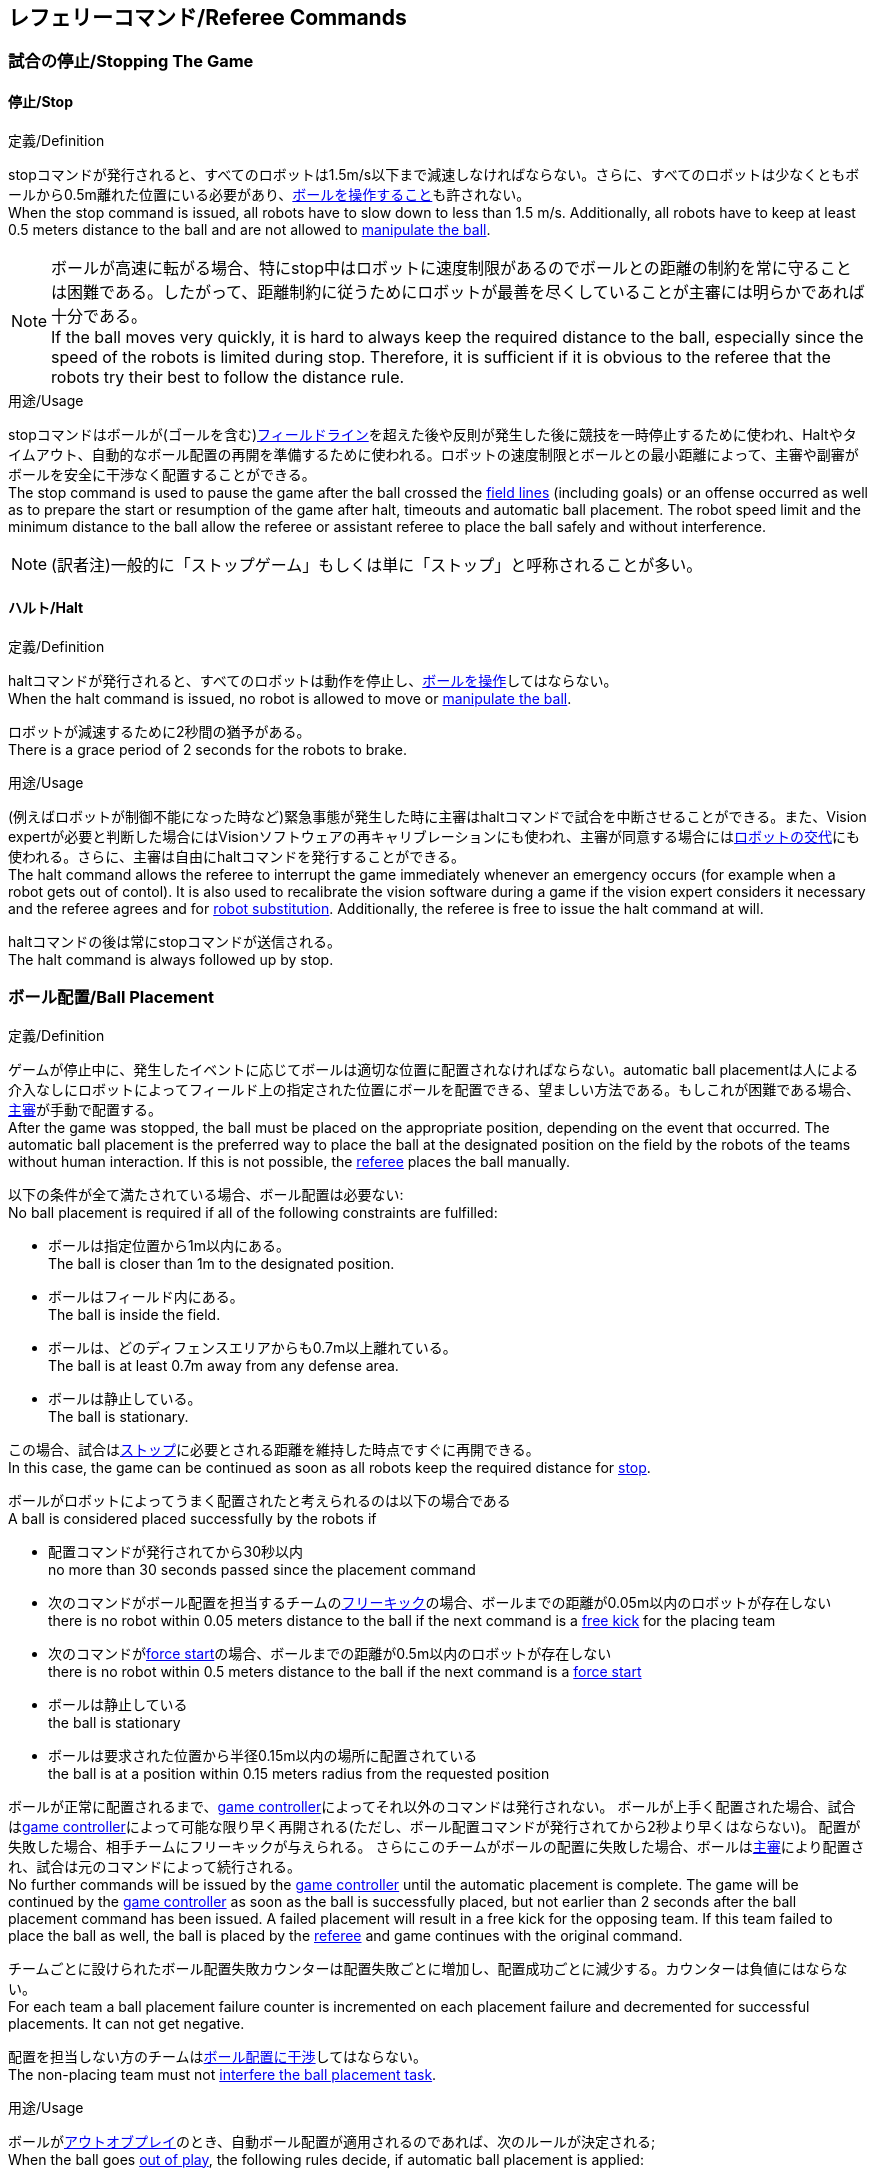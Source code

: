 == レフェリーコマンド/Referee Commands

=== 試合の停止/Stopping The Game
==== 停止/Stop
.定義/Definition
stopコマンドが発行されると、すべてのロボットは1.5m/s以下まで減速しなければならない。さらに、すべてのロボットは少なくともボールから0.5m離れた位置にいる必要があり、<<ボールの操作/Ball Manipulation, ボールを操作すること>>も許されない。 +
When the stop command is issued, all robots have to slow down to less than 1.5 m/s. Additionally, all robots have to keep at least 0.5 meters distance to the ball and are not allowed to <<ボールの操作/Ball Manipulation, manipulate the ball>>.

NOTE: ボールが高速に転がる場合、特にstop中はロボットに速度制限があるのでボールとの距離の制約を常に守ることは困難である。したがって、距離制約に従うためにロボットが最善を尽くしていることが主審には明らかであれば十分である。 +
If the ball moves very quickly, it is hard to always keep the required distance to the ball, especially since the speed of the robots is limited during stop. Therefore, it is sufficient if it is obvious to the referee that the robots try their best to follow the distance rule.

.用途/Usage
stopコマンドはボールが(ゴールを含む)<<フィールドライン/Field Lines, フィールドライン>>を超えた後や反則が発生した後に競技を一時停止するために使われ、Haltやタイムアウト、自動的なボール配置の再開を準備するために使われる。ロボットの速度制限とボールとの最小距離によって、主審や副審がボールを安全に干渉なく配置することができる。 +
The stop command is used to pause the game after the ball crossed the <<フィールドライン/Field Lines, field lines>> (including goals) or an offense occurred as well as to prepare the start or resumption of the game after halt, timeouts and automatic ball placement. The robot speed limit and the minimum distance to the ball allow the referee or assistant referee to place the ball safely and without interference.

NOTE: (訳者注)一般的に「ストップゲーム」もしくは単に「ストップ」と呼称されることが多い。

==== ハルト/Halt
.定義/Definition
haltコマンドが発行されると、すべてのロボットは動作を停止し、<<ボールの操作/Ball Manipulation, ボールを操作>>してはならない。 +
When the halt command is issued, no robot is allowed to move or <<ボールの操作/Ball Manipulation, manipulate the ball>>.

ロボットが減速するために2秒間の猶予がある。 +
There is a grace period of 2 seconds for the robots to brake.

.用途/Usage
(例えばロボットが制御不能になった時など)緊急事態が発生した時に主審はhaltコマンドで試合を中断させることができる。また、Vision expertが必要と判断した場合にはVisionソフトウェアの再キャリブレーションにも使われ、主審が同意する場合には<<ロボットの交代/Robot Substitution, ロボットの交代>>にも使われる。さらに、主審は自由にhaltコマンドを発行することができる。 +
The halt command allows the referee to interrupt the game immediately whenever an emergency occurs (for example when a robot gets out of contol). It is
also used to recalibrate the vision software during a game if the vision expert considers it necessary and the referee agrees and for <<ロボットの交代/Robot Substitution, robot substitution>>. Additionally, the referee is free to issue the halt command at will.

haltコマンドの後は常にstopコマンドが送信される。 +
The halt command is always followed up by stop.


=== ボール配置/Ball Placement
.定義/Definition
ゲームが停止中に、発生したイベントに応じてボールは適切な位置に配置されなければならない。automatic ball placementは人による介入なしにロボットによってフィールド上の指定された位置にボールを配置できる、望ましい方法である。もしこれが困難である場合、<<主審/Referee, 主審>>が手動で配置する。 +
After the game was stopped, the ball must be placed on the appropriate position, depending on the event that occurred.
The automatic ball placement is the preferred way to place the ball at the designated position on the field by the robots of the teams without human interaction.
If this is not possible, the <<主審/Referee, referee>> places the ball manually.

以下の条件が全て満たされている場合、ボール配置は必要ない: +
No ball placement is required if all of the following constraints are fulfilled:

* ボールは指定位置から1m以内にある。 +
The ball is closer than 1m to the designated position.
* ボールはフィールド内にある。 +
The ball is inside the field.
* ボールは、どのディフェンスエリアからも0.7m以上離れている。 +
The ball is at least 0.7m away from any defense area.
* ボールは静止している。 +
The ball is stationary.

この場合、試合は<<停止/Stop, ストップ>>に必要とされる距離を維持した時点ですぐに再開できる。 +
In this case, the game can be continued as soon as all robots keep the required distance for <<停止/Stop, stop>>.

ボールがロボットによってうまく配置されたと考えられるのは以下の場合である +
A ball is considered placed successfully by the robots if

* 配置コマンドが発行されてから30秒以内 +
no more than 30 seconds passed since the placement command
* 次のコマンドがボール配置を担当するチームの<<フリーキック/Free Kick, フリーキック>>の場合、ボールまでの距離が0.05m以内のロボットが存在しない +
there is no robot within 0.05 meters distance to the ball if the next command is a <<フリーキック/Free Kick, free kick>> for the placing team
* 次のコマンドが<<フォーススタート/Force Start, force start>>の場合、ボールまでの距離が0.5m以内のロボットが存在しない +
there is no robot within 0.5 meters distance to the ball if the next command is a <<フォーススタート/Force Start, force start>>
* ボールは静止している +
the ball is stationary
* ボールは要求された位置から半径0.15m以内の場所に配置されている +
the ball is at a position within 0.15 meters radius from the requested position

ボールが正常に配置されるまで、<<Game Controller, game controller>>によってそれ以外のコマンドは発行されない。
ボールが上手く配置された場合、試合は<<Game Controller, game controller>>によって可能な限り早く再開される(ただし、ボール配置コマンドが発行されてから2秒より早くはならない)。
配置が失敗した場合、相手チームにフリーキックが与えられる。
さらにこのチームがボールの配置に失敗した場合、ボールは<<主審/Referee, 主審>>により配置され、試合は元のコマンドによって続行される。 +
No further commands will be issued by the <<Game Controller, game controller>> until the automatic placement is complete.
The game will be continued by the <<Game Controller, game controller>> as soon as the ball is successfully placed, but not earlier than 2 seconds after the ball placement command has been issued.
A failed placement will result in a free kick for the opposing team.
If this team failed to place the ball as well, the ball is placed by the <<主審/Referee, referee>> and game continues with the original command.

チームごとに設けられたボール配置失敗カウンターは配置失敗ごとに増加し、配置成功ごとに減少する。カウンターは負値にはならない。 +
For each team a ball placement failure counter is incremented on each placement failure and decremented for successful placements. It can not get negative.

配置を担当しない方のチームは<<ボール配置への干渉/Ball Placement Interference, ボール配置に干渉>>してはならない。 +
The non-placing team must not <<ボール配置への干渉/Ball Placement Interference, interfere the ball placement task>>.

.用途/Usage
ボールが<<インプレイとアウトオブプレイ/Ball In And Out Of Play, アウトオブプレイ>>のとき、自動ボール配置が適用されるのであれば、次のルールが決定される; +
When the ball goes <<インプレイとアウトオブプレイ/Ball In And Out Of Play, out of play>>, the following rules decide, if automatic ball placement is applied:

. <<主審/Referee, 主審>>はすべてのキックオフとすべてのペナルティキックの時にボールを配置する +
The <<主審/Referee, referee>> has to place the ball for all kickoffs and all penalty kicks
. <<フリーキック/Free Kick, フリーキック>>の場合、ボールを<<インプレイとアウトオブプレイ/Ball In And Out Of Play, インプレイ>>にするチームがボールを配置しなければならない +
For a <<フリーキック/Free Kick, free kick>>, the team that brings the ball <<インプレイとアウトオブプレイ/Ball In And Out Of Play, into play>> must place the ball
. <<フォーススタート/Force Start, フォーススタート>>の場合、偶然選ばれたどちらか片方のチームがボールを配置しなければならない。 +
For a <<フォーススタート/Force Start, force start>>, a team is drawn by chance and must place the ball
. ボール配置が開始される前は、ボールは見えていなければならず、フィールドコーナーやゴールコーナー、ゴールの後ろにボールが配置されてはならない +
The ball must be visible and must not be inside a field corner, a goal corner or behind the goal, before the ball placement starts
. <<主審/Referee, 主審>>はいつでもボールを手動で配置することを決定できる +
The <<主審/Referee, referee>> can decide to place the ball manually at any time
. <<主審/Referee, 主審>>は、試合の終わりまで自動ボール配置を無効化とすることを決定できる。TC/OCはこの決定に同意しなければならない。 +
The <<主審/Referee, referee>> can decide to disable automatic ball placement for the rest of the game. TC/OC must agree with this decision
. 片方のチームが連続して5回ボールの配置に失敗した場合、そのハーフが終わるまでボールを配置することは許されない。ボールがフィールド外に出た事で発生したすべてのフリーキックは相手チームに与えられる。その他のルール違反があった場合や両チームともボールの配置に失敗した場合、ボールは<<主審/Referee, 主審>>によって配置される +
When a teams placement failure counter reached 5, it is not allowed to place the ball for the rest of the game half. All free kicks that were a result of the ball leaving the field, are awarded to the opposing team. For all other rule violations or when both teams failed to place the ball, the ball is placed by the <<主審/Referee, referee>>
. もしボール配置を行えるチームがいない場合、ボールは<<主審/Referee, 主審>>か<<副審/Assistant Referee, 副審>>によって配置される。主審または副審は、ボールを動かすために、いわゆるボールハンドラ(長い、できれば黒の棒状のデバイス)を使用することが推奨される。 +
If no team can place the ball, the ball is placed by the <<主審/Referee, referee>> or the <<副審/Assistant Referee, assistant referee>>. Both the referee as well as the assistant referee are advised to use a so-called ball handler (a long, preferably black stick-like device) to move the ball.

NOTE: placementコマンドが発行された時点では、ボールはまだ動いている可能性がある。 +
The ball may still be moving when the placement command is issued.

NOTE: ゲームはボール配置の直後に開始される。ボールを受け取ったチームは必要に応じて即座にボールを蹴り、相手チームが守備のためのアクションを取る時間をわずかなものに出来る。 +
The game commences directly after ball placement. The team receiving the ball may shoot immediately and leave the opposing team little time to arrange defensive actions if needed.

NOTE: ボール配置中はディエンスエリアへの侵入は許される。 +
It is allowed to enter the defense area during ball placement.

ディヴィジョンAのすべてのチームでボールの配置が必須である。ディヴィジョンBのチームは<<主審/Referee, 主審>>と話すことによって、試合中や試合のいつでも試合の残り時間でボール配置をしないことを決定しても良い。主審は<<Game Controller Operator, game controller operator>>に対してそのチームのボール配置を無効にするように指示する。この場合、チームは相手チームがボールを配置した後にボールをインプレイに持ち込むことができる。もし相手チームがボール配置に失敗したり、ボール配置ができるチームがいない場合は、ボールは<<主審/Referee, 主審>>か<<副審/Assistant Referee, 副審>>によって配置される。 +
Ball placement is mandatory for all teams in division A.
Teams in division B may decide, at any time before or during the game, not to place the ball for the rest of the game by talking to the <<主審/Referee, referee>>, who in turn tells the <<Game Controller Operator, game controller operator>> to disable ball placement for this team.
In this case, the team is allowed to bring the ball into play, after the ball was placed by the opposing team.
If the opposing team fails to place the ball or no team can place the ball, it is placed by the <<主審/Referee, referee>> or the <<副審/Assistant Referee, assistant referee>>.

NOTE: (訳者注)一般的に「ボールプレースメント」と呼称されることが多い。

=== 試合の再開/Resuming The Game
ボール配置完了後、試合は以下のコマンドのうちのいずれかを使用して再開される。 +
After the ball has been placed, the game is resumed using one of the following commands.

==== ノーマルスタート/Normal Start
.定義/Definition
2段階式コマンドの場合、Normal startが送信されると、アタッカーが<<ボールの操作/Ball Manipulation, ボールを操作する>>ことになる。Normal startから直接試合を再開することはできない。 +
For two-staged referee commands, when normal start is sent, an attacker may <<ボールの操作/Ball Manipulation, manipulate the ball>>. A match cannot be resumed directly via normal start.

.用途/Usage
ノーマルスタートは<<キックオフ/Kick-Off, キックオフ>>、<<ペナルティーキック/Penalty Kick, ペナルティキック>>の時に使用する。 +
Normal start is used for <<キックオフ/Kick-Off, kick-offs>> and <<ペナルティーキック/Penalty Kick, penalty kicks>>.

NOTE: (訳者注記)この小節で言いたいのは、試合が停止しているときにいきなりNormal Startコマンドが送信されることはなくて、キックオフやペナルティーキックのコマンドが送信されてからその次にNormal startのコマンドが送信されるという事。

==== キックオフ/Kick-Off
.定義/Definition
ボールはフィールドの中心に人によって配置されなければならない。 +
The ball has to be placed in the center of the field by the human referee.

kick-offコマンドが発行されたとき、すべてのロボットは<<センターサークル/Center Circle, センターサークル>>を除く自分たちの陣地側のフィールド半面に移動しなければならない。ただし、攻撃側チームのアタッカーロボット1台はセンターサークル内に侵入することが許可される。このロボットはキッカーと呼ばれる。すべてのロボットはボールに触れてはならない。 +
When the kick-off command is issued, all robots have to move to their own half of the field excluding the <<センターサークル/Center Circle, center circle>>. However, one robot of the attacking team is also allowed to be inside the whole center circle. This robot will be referred to as the kicker. No robot is allowed to touch the ball.

<<ノーマルスタート/Normal Start, normal start>>コマンドが送信されたとき、キッカーはボールをシュートすることが許可される。キックオフからゴールを直接獲得することができる。 +
When the <<ノーマルスタート/Normal Start, normal start>> command is issued, the kicker is allowed to shoot the ball. A goal may be scored directly from the kick-off.

ボールが<<インプレイとアウトオブプレイ/Ball In And Out Of Play, インプレイ>>になっているとき、キッカーは他のロボットがボールに触れるか、ゲームが停止するまでボールに触れてはならない(「<<ダブルタッチ/Double Touch, ダブルタッチ>>」を参照)。また、ロボットの位置に関する制限が解除される。 +
When the ball is <<インプレイとアウトオブプレイ/Ball In And Out Of Play, in play>>, the kicker may not touch the ball until it has been touched by another robot or the game has been stopped (see <<ダブルタッチ/Double Touch, double touch>>). Also, the restrictions regarding the robot positions are lifted.

.用途/Usage
両方のハーフタイムだけでなく、両方の延長戦の時間はキックオフから始まる。<<競技の準備/Match Preparation, 「競技の準備」>>の章ではどのように攻撃側チームを決定するかを説明している。 +
Both half times as well as both overtime periods (if needed) start with a kick-off. Chapter <<競技の準備/Match Preparation, [Match Preparation]>> describes how to determine the attacking team.

さらに、ゴールが得点になった後、得点されたチームはキックオフで試合を再開する。 +
Additionally, after a goal has been scored, the receiving team restarts the game with a kick-off.

==== フリーキック/Free Kick
.定義/Definition
フリーキックのためのボールの配置位置は、フリーキックの原因となったイベントによって異なる。この位置はすべての<<フィールドライン/Field Lines, フィールドライン>>から少なくとも0.2m、それぞれの<<ディフェンスエリア/Defense Area, ディフェンスエリア>>から1m以上離れているときに有効である。もし、このルールが適用できないところにボールを配置する必要がある場合、その位置から最も近い有効な位置にボールを配置する必要がある。 +
The ball placement position for a free kick depends on the event that led to the free kick. This position is valid if there is at least 0.2 meters distance to all <<フィールドライン/Field Lines, field lines>> and 1 meter distance to either <<ディフェンスエリア/Defense Area, defense area>>. If an event requires the ball to be placed at a position that contravenes this rule, it has to be placed at the closest valid position instead.

フリーキックのコマンドが発行されたとき、攻撃側チームのロボットはボールに近づくことが許可され、防御側チームのロボットはボールから少なくとも0.5mは離れていなければならない(試合が停止中と同じ距離)。攻撃側チームのロボット1台はボールを蹴ることが許される。このロボットはキッカーと呼ばれる。フリーキックから直接ゴールに入った場合それは得点になる。 +
When the free kick command is issued, robots of the attacking team are allowed to approach the ball while robots of the defending team still have to stay at least 0.5 meters distance away from the ball (the same distance as in stop). One robot of the attacking team is allowed to shoot the ball. This robot will be referred to as the kicker. A goal may be scored directly from the free kick.

ボールがインプレイになっているとき、キッカーは他のロボットがボールに触れるか、ゲームが停止するまでボールに触れてはならない(「<<ダブルタッチ/Double Touch, ダブルタッチ>>」を参照)。また、ロボットの位置に関する制限が解除される。 +
When the ball is <<インプレイとアウトオブプレイ/Ball In And Out Of Play, in play>>, the kicker may not touch the ball until it has been touched by another robot or the game has been stopped (see <<ダブルタッチ/Double Touch, double touch>>). Also, the restrictions regarding the robot positions are lifted.

.用途/Usage
フリーキックは<<ファウル/Fouls, ファウル>>が発生した後に試合を再開するために使われる。さらに、<<ゴールキック/Goal Kick, ゴールキック>>と<<コーナーキック/Corner Kick, コーナーキック>>もフリーキックに割り当てられている。 +
free kicks are used to restart the game after a <<ファウル/Fouls, foul>> has occurred. Additionally, <<ゴールキック/Goal Kick, goal kicks>> and <<コーナーキック/Corner Kick, corner kicks>> are mapped to free kicks.

==== フォーススタート/Force Start
.定義/Definition
フォーススタートのコマンドが発行されたとき、試合はすぐに再開され、どちらのチームもボールに近づき<<ボールの操作/Ball Manipulation, 操作する>>ことが再び許可される。 +
When the force start command is issued, the game is immediately resumed and both teams are allowed to approach and <<ボールの操作/Ball Manipulation, manipulate the ball>> again.

.用途/Usage
ニュートラルなフォーススタートは、以下のような、明らかな優劣がない状況で使用される: +
A neutral forced start is used in situations where no team is clearly in favor, such as:

* 特別な理由なく試合が停止させられた場合 +
the game had to be stopped without a specific reason.
* 両チームにファウルが与えられた場合 +
both teams are at fault.

==== ペナルティーキック/Penalty Kick
.定義/Definition
ペナルティーキックの手順は以下の通りである: +
The procedure of a penalty kick is as follows:

. ボールが人間の主審により<<ペナルティーマーク/Penalty Mark, ペナルティーマーク>>上に配置される +
The ball is placed by the human referee on the <<ペナルティーマーク/Penalty Mark, penalty mark>>.
. <<ペナルティーキック/Penalty Kick, ペナルティー>>コマンドが発行された時、 +
When the <<ペナルティーキック/Penalty Kick, penalty>> command is issued
.. 守備側のキーパーはゴールラインまで移動し、それに触れ続けなければならない +
The defending keeper has to move to the goal line and keep touching it
.. 攻撃側のロボット1台はボールに近付くことが許されるが、このときボールに触れてはならない。 +
One attacking robot is allowed to approach the ball but not allowed to touch the ball
.. その他の全てのロボットはペナルティーキックの手順に干渉しないよう、ボールから1m以上後方にいなければならない。 +
All other robots have to be 1m behind the ball such that they do not interfere the penalty kick procedure at any time.
. <<ノーマルスタート/Normal Start, ノーマルスタート>>コマンドが発行された時、攻撃側ロボットは<<ボールの操作/Ball Manipulation, ボールを操作>>することが許可される。ボールは<<Vision, SSL-Vision>>の座標系におけるX座標で計測されるところの相手ゴール側にのみ動かすことができる。 +
When the <<ノーマルスタート/Normal Start, normal start>> command is issued, the attacker is allowed to <<ボールの操作/Ball Manipulation, manipulate the ball>>. The ball has to only move towards the opponent goal, as measured by its x coordinate in the coordinate system of <<Vision, SSL-Vision>>.
. <<インプレイとアウトオブプレイ/Ball In And Out Of Play, インプレイ>>になった時、守備側のキーパーは再び自由に移動できる。 +
When the ball is <<インプレイとアウトオブプレイ/Ball In And Out Of Play, in play>>, the defending keeper may move freely again
. 10秒経過した後にボールが引き続き<<インプレイとアウトオブプレイ/Ball In And Out Of Play, インプレイ>>であった場合、試合は停止され<<ゴールキック/Goal Kick, ゴールキック>>で再開される。 +
If the ball is still <<インプレイとアウトオブプレイ/Ball In And Out Of Play, in play>> after 10 seconds, the game is stopped and then continued by a <<ゴールキック/Goal Kick, goal kick>> for the defending team.

以下の場合は得点が認められる: +
A goal is awarded if:

* <<ノーマルスタート/Normal Start, ノーマルスタート>>コマンドが発行されてから、ボールがゴールの内側表面もしくはゴールの地面に接触する +
the ball touches the inner surface of a goal wall or the ground of the goal of the defending team, starting from when the <<ノーマルスタート/Normal Start, normal start>> command is issued
* 守備側チームがなんらかのルールに違反する +
the defending team violates any rule

以下の場合は得点が認められない: +
A goal is not awarded if:

* ボールがゴール外の<<フィールドライン/Field Lines, フィールドライン>>と交差する +
the ball crosses any <<フィールドライン/Field Lines, field lines>> outside the goal
* 守備側キーパーがボールに触れ、ボールの速度ベクトルが二次元空間で少なくとも90度方向を変える +
the defending keeper touches the ball such that the ball speed vector changes direction by at least 90 degrees in 2D space
* 攻撃側チームが何らかのルールに違反する +
the attacking team violates any rule

NOTE: 0.15mのボール高さ制限を含め、<<ゴールの得点方法/Scoring Goals, 得点方法>>に定められた制限はここでは適用されない。
その他のルール、例えば<<ドリブルの超過/Excessive Dribbling, オーバードリブル>>の制限などどは適用される。 +
The restrictions defined for <<ゴールの得点方法/Scoring Goals, scoring goals>>, including the ball height limit of 0.15 meters, do not apply here.
Other rules like the <<ドリブルの超過/Excessive Dribbling, excessive dribbling>> limitation for example do.

ペナルティーキックがハーフタイムや試合終了の時に実行される場合、アディショナルタイムが許可される。 +
Additional time is allowed for a penalty kick to be taken at the end of each half or at the end of periods of overtime.

.用途/Usage
ペナルティキックは<<非スポーツマン行為/Unsporting Behavior, 非スポーツマン行為>>や<<マルチプルディフェンス/Multiple Defenders, マルチプルディフェンス>>を罰するために使用される。 +
Penalty Kicks are used to punish <<非スポーツマン行為/Unsporting Behavior, unsporting behavior>> and <<マルチプルディフェンス/Multiple Defenders, multiple defenders>>.


=== インプレイとアウトオブプレイ/Ball In And Out Of Play
試合が<<試合の停止/Stopping The Game, 停止>>されると、ボールは次のプレイに移行するまでは *アウトオブプレイ* とみなされる。 +
When the match is <<試合の停止/Stopping The Game, stopped>>, the ball is considered *out of play* until it has been brought into play.

試合が<<試合の再開/Resuming The Game, 再開>>されると、ボールは次の停止が発生するまではインプレイとみなされる。試合は以下により再開される : +
When the match is <<試合の再開/Resuming The Game, resumed>>, the ball is considered *in play* until the next stoppage occurs. 
The match is resumed when

* <<フォーススタート/Force Start, フォーススタート>>コマンドが発行された時 +
<<フォーススタート/Force Start, force start>> has been issued.
* <<キックオフ/Kick-Off, キックオフ>>、<<フリーキック/Free Kick, フリーキック>>、<<ペナルティーキック/Penalty Kick, ペナルティーキック>>いずれかの開始から、少なくともボールが0.05m移動した時 +
the ball moved at least 0.05 meters following a <<キックオフ/Kick-Off, kick-off>>, <<フリーキック/Free Kick, free kick>> or <<ペナルティーキック/Penalty Kick, penalty kick>>.
* <<キックオフ/Kick-Off, キックオフ>>開始から10秒が経過した時 +
10 seconds passed following a <<キックオフ/Kick-Off, kick-off>>.
* <<フリーキック/Free Kick, フリーキック>>から、ディヴィジョンAでは5秒、ディヴィジョンBでは10秒が経過した時 +
5 seconds (Division A) or 10 seconds (Division B) passed following a <<フリーキック/Free Kick, free kick>>.

NOTE: 0.05メートルの距離の理論的根拠については「<<ダブルタッチ/Double Touch, ダブルタッチ>>」を参照すること +
see <<ダブルタッチ/Double Touch, double touch>> for the rationale of the 0.05 meter distance


=== 罰則/Sanctions

==== イエローカード/Yellow Card
.定義/Definition

イエローカードが非スポーツマン行為の結果として示された場合、主審は直ちに試合を<<ハルト/Halt, 中断>>することができる。この場合、もう片方のチームのフリーキックで試合が継続される。 +
If the yellow card is shown as a result of <<非スポーツマン行為/Unsporting Behavior, unsporting behavior>>, the referee may decide to immediately <<ハルト/Halt, halt>> the match. In this case, the match continues with a free kick for the other team.

イエローカードを受け取ると、ペナルティを受けたチームがフィールドに出場させて良いロボットの数が1台減少する。この減少のあと、チームがフィールドに出場させて良い台数よりも多くのロボットが出場している場合、<<ロボットの交代/Robot Substitution, ロボットを退場>>させなければならない。 +
Upon receipt of a yellow card, the number of robots allowed on the field for the penalized team decreases by one. If, after this decrease, the team has more robots than permitted on the field, a robot must be <<ロボットの交代/Robot Substitution, taken out>>.

イエローカードは自動的には試合を停止させない。<<インプレイとアウトオブプレイ/Ball In And Out Of Play, インプレイ>>であれば、イエローカードを受けたチームは10秒間で、<<ロボットの交代/Robot Substitution, 自動的にロボットを退場>>させることができる。もしその時間でロボットが退場しなかった場合、ゲームは<<ロボットの交代/Robot Substitution, 手動でのロボット退場>>のため停止させられる。 +
A yellow card does not lead to a stop automatically. If the the ball is <<インプレイとアウトオブプレイ/Ball In And Out Of Play, in play>>, the team will have 10 seconds to <<ロボットの交代/Robot Substitution, automatically remove the robot>>. If a robot is not taken out within time, the game is stopped for <<ロボットの交代/Robot Substitution, manual substitution>>.

NOTE: このルールは、イエローカードを受け取った後、ゲームが自動的に停止しない可能性があることを意味する。しかしながら、例えば部品を落とすといった、イエローカードの対象となるファウルがあった場合はゲームは停止する。したがって、これらのファウルのいずれかが発生した場合、チームはロボットを手動で取り除くことができる。 +
This rule implies that after receiving a yellow card, the game might not be automatically stopped. However, the game will be stopped if the foul that led to the yellow card causes a game stoppage, e.g. dropping parts. Therefore, if one of those fouls occurred, the team is allowed to manually remove the robot.

NOTE: 2020年のルールでは、時間内にロボットを外に出せなかった場合もペナルティーは無い。したがって、ゲームはフォーススタートにより再開する。しかしながら2021年には、ロボットを手動で取り除いた場合には、ボールは当該チームのディフェンスエリアから1.5mのミッドライン上に配置され、相手チームのフリーキックとなる。 +
In 2020 no penalty will be given to the team that couldn't get the robot out of the field in time. Thus, the game shall be restarted using a force start. However, in 2021, if the robot gets manually substituted, the ball is placed on the mid line and 1.5 meters away from the teams defense area and the opposing team gets a free kick.

許可された台数以上のロボットがフィールド上にある間は、そのチームの得点は認められない。 +
A team cannot score a goal while having more than the allowed number of robots on the field.

(game controllerによって計測された)試合時間が120秒経過した後、イエローカードの有効期間が終了してフィールドに出場してよいロボットが1台増える。イエローカードを受けていたチームは次の機会に<<ロボットの交代/Robot Substitution, ロボットを戻しても良い>>。 +
After 120 seconds of playing time (measured by the game controller), the yellow card expires and the number of allowed robots is increased by one. The team may <<ロボットの交代/Robot Substitution, put a robot back in>> during the next opportunity.

あるチームが失効していない2枚のイエローカードを保持しており、さらにもう一枚を受け取った時、これは代わりに一枚のレッドカードとなる。 +
When a team has two not yet expired yellow cards and receives another yellow card, this card will be turned into a red card instead.

.用途/Usage
イエローカードは複数回の<<ファウル/Fouls, ファウル>>を犯したチームを罰するために使用される。 +
Yellow cards are used to punish teams that committed multiple <<ファウル/Fouls, fouls>>.

イエローカードは<<ファウル/Fouls, ファウル>>や<<非スポーツマン行為/Unsporting Behavior, 非スポーツマン行為>>を罰するために主審が宣告する事もできる。 +
Yellow cards can also be given by the referee to punish <<ファウル/Fouls, fouls>> or <<非スポーツマン行為/Unsporting Behavior,unsporting behavior>>.

==== レッドカード/Red Card
.定義/Definition
レッドカードは<<イエローカード/Yellow Card, イエローカード>>と似ているが違いがある：レッドカードは試合終了まで有効期間が終了しない。 +
A red card behaves like a <<イエローカード/Yellow Card, yellow card>>, except: It does not expire until the end of the game.

.用途/Usage
レッドカードは<<ファウル/Fouls, ファウル>>や<<非スポーツマン行為/Unsporting Behavior, 非スポーツマン行為>>を罰するために主審が宣告する。 +
Red cards are given by the referee to punish severe <<ファウル/Fouls, fouls>> or <<非スポーツマン行為/Unsporting Behavior,unsporting behavior>>.

NOTE: 例えば、ロボットによる深刻な暴力的接触や審判に対する礼儀正しくない行動はレッドカードになる可能性がある。 +
For example, serious violent contact by the robots or disrespectful behavior towards the referees can result in a red card.


==== 強制的な試合放棄/Forced Forfeit
.定義/Definition
強制的な試合放棄とは、当該チームが現在の試合に即座に敗北し、スコアとして0-10が記録される事を意味する。 +
A Forced forfeit means that a team instantly loses the current game with a score of 0 to 10.

.用途/Usage
少なくとも1台の規則を満たすロボットで試合ができない場合、チームは強制的に試合を放棄させられる。 +
A team can be forced to forfeit if it is unable to play with at least one robot that satisfies the rules.

チームは<<技術委員会/Technical Committee, 技術委員会>>と<<組織委員会/Organizing Committee, 組織委員会>>のメンバーと合意することによって強制的な試合放棄ができる。 +
A team can only be forced to forfeit in agreement with members of the <<技術委員会/Technical Committee, technical committee>> and the <<組織委員会/Organizing Committee, organizing committee>>.

==== 失格/Disqualification
.定義/Definition
失格とは、チームが直ちにトーナメントから脱落し、最下位に配置されることを意味する。トロフィーを受け取る資格はない。 +
A Disqualification means that a team immediately drops out of the tournament and places last. It will not be eligible to receive any trophies.

.用途/Usage
チームのメンバーが安全ガイドライン、会場のルールに従わない場合、または同様の重大な違反を行う場合、チームは失格になることがある。 +
A team can be disqualified if members of this team don't follow safety guidelines, rules of the venue or commit similarly severe offenses.

チームは<<技術委員会/Technical Committee, 技術委員会>>と<<組織委員会/Organizing Committee, 組織委員会>>のメンバーと合意することによって失格になることができる。 +
A team can only be disqualified in agreement with members of the <<技術委員会/Technical Committee, technical committee>> and the <<組織委員会/Organizing Committee, organizing committee>>.
